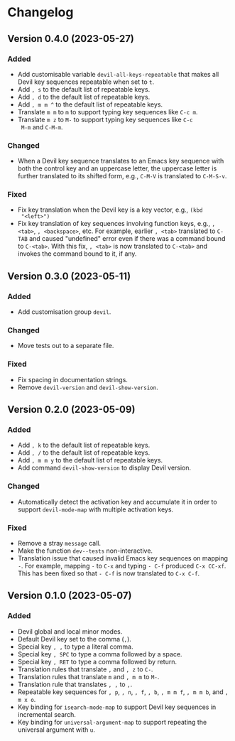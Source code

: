 #+options: num:nil

* Changelog

** Version 0.4.0 (2023-05-27)
:PROPERTIES:
:CUSTOM_ID: 0.4.0
:END:

*** Added

- Add customisable variable =devil-all-keys-repeatable= that makes all
  Devil key sequences repeatable when set to =t=.
- Add =, s= to the default list of repeatable keys.
- Add =, d= to the default list of repeatable keys.
- Add =, m m ^= to the default list of repeatable keys.
- Translate =m m= to =m= to support typing key sequences like =C-c m=.
- Translate =m z= to =M-= to support typing key sequences like =C-c
  M-m= and =C-M-m=.

*** Changed

- When a Devil key sequence translates to an Emacs key sequence with
  both the control key and an uppercase letter, the uppercase letter
  is further translated to its shifted form, e.g., =C-M-V= is
  translated to =C-M-S-v=.

*** Fixed

- Fix key translation when the Devil key is a key vector, e.g., =(kbd
  "<left>")=
- Fix key translation of key sequences involving function keys, e.g.,
  =, <tab>=, =, <backspace>=, etc.  For example, earlier =, <tab>=
  translated to =C-TAB= and caused "undefined" error even if there was
  a command bound to =C-<tab>=.  With this fix, =, <tab>= is now
  translated to =C-<tab>= and invokes the command bound to it, if any.


** Version 0.3.0 (2023-05-11)
:PROPERTIES:
:CUSTOM_ID: 0.3.0
:END:

*** Added

- Add customisation group =devil=.

*** Changed

- Move tests out to a separate file.

*** Fixed

- Fix spacing in documentation strings.
- Remove =devil-version= and =devil-show-version=.


** Version 0.2.0 (2023-05-09)
:PROPERTIES:
:CUSTOM_ID: 0.2.0
:END:

*** Added

- Add =, k= to the default list of repeatable keys.
- Add =, /= to the default list of repeatable keys.
- Add =, m m y= to the default list of repeatable keys.
- Add command =devil-show-version= to display Devil version.

*** Changed

- Automatically detect the activation key and accumulate it in order to
  support =devil-mode-map= with multiple activation keys.

*** Fixed

- Remove a stray =message= call.
- Make the function =dev--tests= non-interactive.
- Translation issue that caused invalid Emacs key sequences on mapping
  =-=.  For example, mapping =-= to =C-x= and typing =- C-f= produced
  =C-x CC-xf=.  This has been fixed so that =- C-f= is now translated
  to =C-x C-f=.


** Version 0.1.0 (2023-05-07)
:PROPERTIES:
:CUSTOM_ID: 0.1.0
:END:

*** Added

- Devil global and local minor modes.
- Default Devil key set to the comma (=,=).
- Special key =, ,= to type a literal comma.
- Special key =, SPC= to type a comma followed by a space.
- Special key =, RET= to type a comma followed by return.
- Translation rules that translate =,= and =, z= to =C-=.
- Translation rules that translate =m= and =, m m= to =M-=.
- Translation rule that translates =, ,= to =,=.
- Repeatable key sequences for =, p=, =, n=, =, f=, =, b=, =, m m f=,
  =, m m b=, and =, m x o=.
- Key binding for =isearch-mode-map= to support Devil key sequences in
  incremental search.
- Key binding for =universal-argument-map= to support repeating the
  universal argument with =u=.
